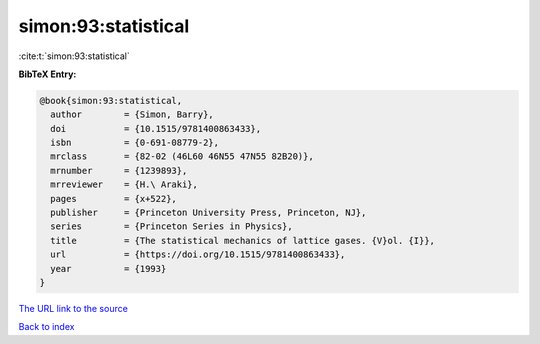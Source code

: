 simon:93:statistical
====================

:cite:t:`simon:93:statistical`

**BibTeX Entry:**

.. code-block:: bibtex

   @book{simon:93:statistical,
     author        = {Simon, Barry},
     doi           = {10.1515/9781400863433},
     isbn          = {0-691-08779-2},
     mrclass       = {82-02 (46L60 46N55 47N55 82B20)},
     mrnumber      = {1239893},
     mrreviewer    = {H.\ Araki},
     pages         = {x+522},
     publisher     = {Princeton University Press, Princeton, NJ},
     series        = {Princeton Series in Physics},
     title         = {The statistical mechanics of lattice gases. {V}ol. {I}},
     url           = {https://doi.org/10.1515/9781400863433},
     year          = {1993}
   }

`The URL link to the source <https://doi.org/10.1515/9781400863433>`__


`Back to index <../By-Cite-Keys.html>`__
